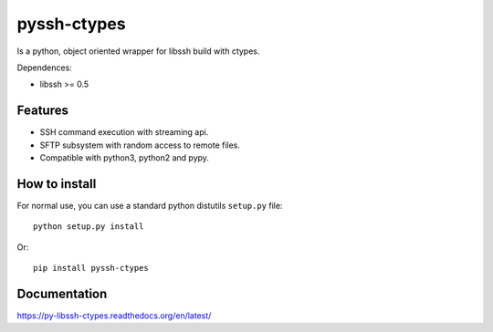 ============
pyssh-ctypes
============

Is a python, object oriented wrapper for libssh build with ctypes.

Dependences:

* libssh >= 0.5

Features
--------

* SSH command execution with streaming api.
* SFTP subsystem with random access to remote files.
* Compatible with python3, python2 and pypy.


How to install
--------------

For normal use, you can use a standard python distutils ``setup.py`` file::

    python setup.py install

Or::

    pip install pyssh-ctypes


Documentation
-------------

https://py-libssh-ctypes.readthedocs.org/en/latest/
